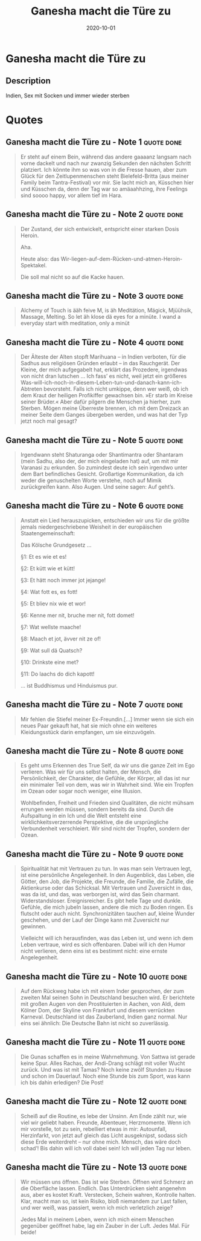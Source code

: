 :PROPERTIES:
:ID:       25dc30e2-5b1b-47be-9fc5-3a056fc1557a
:END:
#+title: Ganesha macht die Türe zu
#+filetags: book
#+date: 2020-10-01

* Ganesha macht die Türe zu
:PROPERTIES:
:FINISHED: 2020-10
:END:
** Description
Indien, Sex mit Socken und immer wieder sterben

* Quotes
** Ganesha macht die Türe zu - Note 1                                          :quote:done:
#+begin_quote
Er steht auf einem Bein, während das andere gaaaanz langsam nach vorne dackelt und nach nur zwanzig Sekunden den nächsten Schritt platziert. Ich könnte ihm so was von in die Fresse hauen, aber zum Glück für den Zeitlupenmenschen steht Bielefeld-Britta (aus meiner Family beim Tantra-Festival) vor mir. Sie lacht mich an, Küsschen hier und Küsschen da, denn der Tag war so amäaahhzing, ihre Feelings sind soooo happy, vor allem tief im Hara.
#+end_quote

** Ganesha macht die Türe zu - Note 2                                          :quote:done:
#+begin_quote
Der Zustand, der sich entwickelt, entspricht einer starken Dosis Heroin.

Aha.

Heute also: das Wir-liegen-auf-dem-Rücken-und-atmen-Heroin-Spektakel.

Die soll mal nicht so auf die Kacke hauen.
#+end_quote

** Ganesha macht die Türe zu - Note 3                                          :quote:done:
#+begin_quote
Alchemy of Touch is ääh feive M, is äh Meditätion, Mägick, Mjüühsik, Massage, Melting. So let äh klose dä eyes for a minüte. I wand a everyday start with meditation, only a minüt
#+end_quote

** Ganesha macht die Türe zu - Note 4                                          :quote:done:
#+begin_quote
Der Älteste der Alten stopft Marihuana – in Indien verboten, für die Sadhus aus religiösen Gründen erlaubt – in das Rauchgerät. Der Kleine, der mich aufgegabelt hat, erklärt das Prozedere, irgendwas von nicht dran lutschen … Ich fass’ es nicht, weil jetzt ein größeres Was-will-ich-noch-in-diesem-Leben-tun-und-danach-kann-ich-Abtreten bevorsteht. Falls ich nicht umkippe, denn wer weiß, ob ich dem Kraut der heiligen Profikiffer gewachsen bin. »Er starb im Kreise seiner Brüder.« Aber dafür pilgern die Menschen ja hierher, zum Sterben. Mögen meine Überreste brennen, ich mit dem Dreizack an meiner Seite dem Ganges übergeben werden, und was hat der Typ jetzt noch mal gesagt?
#+end_quote

** Ganesha macht die Türe zu - Note 5                                          :quote:done:
#+begin_quote
Irgendwann steht Shaturanga oder Shantimantra oder Shantaram (mein Sadhu, also der, der mich eingeladen hat) auf, um mit mir Varanasi zu erkunden. So zumindest deute ich sein irgendwo unter dem Bart befindliches Gesicht. Großartige Kommunikation, da ich weder die genuschelten Worte verstehe, noch auf Mimik zurückgreifen kann. Also Augen. Und seine sagen: Auf geht’s.
#+end_quote

** Ganesha macht die Türe zu - Note 6                                          :quote:done:
#+begin_quote
Anstatt ein Lied herauszupicken, entschieden wir uns für die größte jemals niedergeschriebene Weisheit in der europäischen Staatengemeinschaft:

Das Kölsche Grundgesetz …

§1: Et es wie et es!

§2: Et kütt wie et kütt!

§3: Et hätt noch immer jot jejange!

§4: Wat fott es, es fott!

§5: Et bliev nix wie et wor!

§6: Kenne mer nit, bruche mer nit, fott domet!

§7: Wat wellste maache!

§8: Maach et jot, ävver nit ze of!

§9: Wat sull dä Quatsch?

§10: Drinkste eine met?

§11: Do laachs do dich kapott!

… ist Buddhismus und Hinduismus pur.
#+end_quote

** Ganesha macht die Türe zu - Note 7                                          :quote:done:
#+begin_quote
Mir fehlen die Stiefel meiner Ex-Freundin.[...] Immer wenn sie sich ein neues Paar gekauft hat, hat sie mich ohne ein weiteres Kleidungsstück darin empfangen, um sie einzuvögeln.
#+end_quote

** Ganesha macht die Türe zu - Note 8                                          :quote:done:
#+begin_quote
Es geht ums Erkennen des True Self, da wir uns die ganze Zeit im Ego verlieren. Was wir für uns selbst halten, der Mensch, die Persönlichkeit, der Charakter, die Gefühle, der Körper, all das ist nur ein minimaler Teil von dem, was wir in Wahrheit sind. Wie ein Tropfen im Ozean oder sogar noch weniger, eine Illusion.


Wohlbefinden, Freiheit und Frieden sind Qualitäten, die nicht mühsam errungen werden müssen, sondern bereits da sind. Durch die Aufspaltung in ein Ich und die Welt entsteht eine wirklichkeitsverzerrende Perspektive, die die ursprüngliche Verbundenheit verschleiert. Wir sind nicht der Tropfen, sondern der Ozean.
#+end_quote


** Ganesha macht die Türe zu - Note 9                                          :quote:done:
#+begin_quote
Spiritualität hat mit Vertrauen zu tun. In was man sein Vertrauen legt, ist eine persönliche Angelegenheit. In den Augenblick, das Leben, die Götter, den Job, die Projekte, die Freunde, die Familie, die Zufälle, die Aktienkurse oder das Schicksal. Mit Vertrauen und Zuversicht in das, was da ist, und das, was verborgen ist, wird das Sein charmant. Widerstandsloser. Ereignisreicher. Es gibt helle Tage und dunkle. Gefühle, die mich jubeln lassen, andere die mich zu Boden ringen. Es flutscht oder auch nicht. Synchronizitäten tauchen auf, kleine Wunder geschehen, und der Lauf der Dinge kann mit Zuversicht nur gewinnen.

Vielleicht will ich herausfinden, was das Leben ist, und wenn ich dem Leben vertraue, wird es sich offenbaren. Dabei will ich den Humor nicht verlieren, denn eins ist es bestimmt nicht: eine ernste Angelegenheit.
#+end_quote

** Ganesha macht die Türe zu - Note 10                                         :quote:done:
#+begin_quote
Auf dem Rückweg habe ich mit einem Inder gesprochen, der zum zweiten Mal seinen Sohn in Deutschland besuchen wird. Er berichtete mit großen Augen von den Prostituierten in Aachen, von Aldi, dem Kölner Dom, der Skyline von Frankfurt und diesem verrückten Karneval. Deutschland ist das Zauberland, Indien ganz normal. Nur eins sei ähnlich: Die Deutsche Bahn ist nicht so zuverlässig.
#+end_quote

** Ganesha macht die Türe zu - Note 11                                         :quote:done:
#+begin_quote
Die Gunas schaffen es in meine Wahrnehmung. Von Sattwa ist gerade keine Spur. Alles Rachas, der Andi-Drang schlägt mit voller Wucht zurück. Und was ist mit Tamas? Noch keine zwölf Stunden zu Hause und schon im Dauerlauf. Noch eine Stunde bis zum Sport, was kann ich bis dahin erledigen? Die Post!
#+end_quote

** Ganesha macht die Türe zu - Note 12                                         :quote:done:
#+begin_quote
Scheiß auf die Routine, es lebe der Unsinn. Am Ende zählt nur, wie viel wir geliebt haben. Freunde, Abenteuer, Herzmomente. Wenn ich mir vorstelle, tot zu sein, rebelliert etwas in mir: Autounfall, Herzinfarkt, von jetzt auf gleich das Licht ausgeknipst, sodass sich diese Erde weiterdreht – nur ohne mich. Mensch, das wäre doch schad’! Bis dahin will ich voll dabei sein! Ich will jeden Tag nur leben.
#+end_quote

** Ganesha macht die Türe zu - Note 13                                         :quote:done:
#+begin_quote
Wir müssen uns öffnen. Das ist wie Sterben. Öffnen wird Schmerz an die Oberfläche lassen. Endlich. Das Unterdrücken sieht angenehm aus, aber es kostet Kraft. Verstecken, Schein wahren, Kontrolle halten. Klar, macht man so, ist kein Risiko, bloß niemandem zur Last fallen, und wer weiß, was passiert, wenn ich mich verletzlich zeige?

Jedes Mal in meinem Leben, wenn ich mich einem Menschen gegenüber geöffnet habe, lag ein Zauber in der Luft. Jedes Mal. Für beide!
#+end_quote
